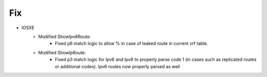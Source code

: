 --------------------------------------------------------------------------------
                            Fix
--------------------------------------------------------------------------------
* IOSXE
    * Modified ShowIpv6Route:
        * Fixed p6 match logic to allow % in case of leaked route in current vrf table.
    * Modified ShowIpRoute:
        * Fixed p3 match logic for Ipv6 and Ipv6 to properly parse code 1 (in cases such as replicated routes or additional codes). Ipv6 routes now properly parsed as well
